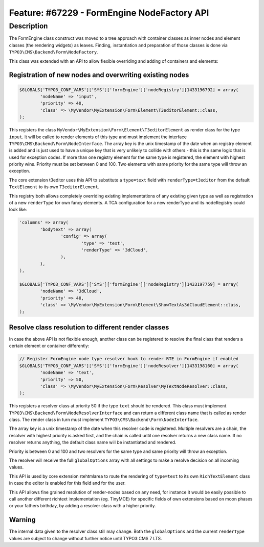 ============================================
Feature: #67229 - FormEngine NodeFactory API
============================================

Description
===========

The FormEngine class construct was moved to a tree approach with container classes as inner nodes and
element classes (the rendering widgets) as leaves. Finding, instantiation and preparation of those
classes is done via ``TYPO3\CMS\Backend\Form\NodeFactory``.

This class was extended with an API to allow flexible overriding and adding of containers and elements:


Registration of new nodes and overwriting existing nodes
--------------------------------------------------------

.. code-block:: php

	$GLOBALS['TYPO3_CONF_VARS']['SYS']['formEngine']['nodeRegistry'][1433196792] = array(
		'nodeName' => 'input',
		'priority' => 40,
		'class' => \MyVendor\MyExtension\Form\Element\T3editorElement::class,
	);


This registers the class ``MyVendor\MyExtension\Form\Element\T3editorElement`` as render class for
the type ``input``. It will be called to render elements of this type and must implement the interface
``TYPO3\CMS\Backend\Form\NodeInterface``. The array key is the unix timestamp of the date when an registry
element is added and is just used to have a unique key that is very unlikely to collide with others - this
is the same logic that is used for exception codes. If more than one registry element for the same type
is registered, the element with highest priority wins. Priority must be set between 0 and 100. Two elements
with same priority for the same type will throw an exception.

The core extension t3editor uses this API to substitute a ``type=text`` field with ``renderType=t3editor``
from the default ``TextElement`` to its own ``T3editorElement``.

This registry both allows completely overriding existing implementations of any existing given type as well as
registration of a new ``renderType`` for own fancy elements. A TCA configuration for a new renderType
and its nodeRegistry could look like:

.. code-block:: php

	'columns' => array(
		'bodytext' => array(
			'config' => array(
				'type' => 'text',
				'renderType' => '3dCloud',
			),
		),
	),

	$GLOBALS['TYPO3_CONF_VARS']['SYS']['formEngine']['nodeRegistry'][1433197759] = array(
		'nodeName' => '3dCloud',
		'priority' => 40,
		'class' => \MyVendor\MyExtension\Form\Element\ShowTextAs3dCloudElement::class,
	);


Resolve class resolution to different render classes
----------------------------------------------------

In case the above API is not flexible enough, another class can be registered to resolve the final
class that renders a certain element or container differently:

.. code-block:: php

	// Register FormEngine node type resolver hook to render RTE in FormEngine if enabled
	$GLOBALS['TYPO3_CONF_VARS']['SYS']['formEngine']['nodeResolver'][1433198160] = array(
		'nodeName' => 'text',
		'priority' => 50,
		'class' => \MyVendor\MyExtension\Form\Resolver\MyTextNodeResolver::class,
	);


This registers a resolver class at priority 50 if the type ``text`` should be rendered. This class must
implement ``TYPO3\CMS\Backend\Form\NodeResolverInterface`` and can return a different class name that is
called as render class. The render class in turn must implement ``TYPO3\CMS\Backend\Form\NodeInterface``.

The array key is a unix timestamp of the date when this resolver code is registered. Multiple resolvers
are a chain, the resolver with highest priority is asked first, and the chain is called until one resolver
returns a new class name. If no resolver returns anything, the default class name will be instantiated and rendered.

Priority is between 0 and 100 and two resolvers for the same type and same priority will throw an exception.

The resolver will receive the full ``globalOptions`` array with all settings to make a resolve decision
on all incoming values.

This API is used by core extension rtehtmlarea to route the rendering of ``type=text`` to its own
``RichTextElement`` class in case the editor is enabled for this field and for the user.

This API allows fine grained resolution of render-nodes based on any need, for instance it would be
easily possible to call another different richtext implementation (eg. TinyMCE) for specific fields
of own extensions based on moon phases or your fathers birthday, by adding a resolver class with a higher priority.


Warning
-------

The internal data given to the resolver class still may change. Both the ``globalOptions`` and the current
``renderType`` values are subject to change without further notice until TYPO3 CMS 7 LTS.
